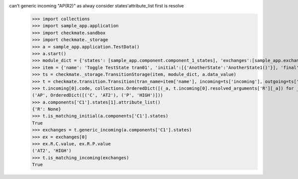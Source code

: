 can't generic incoming "AP(R2)" as alway consider states'attribute_list first is resolve
    >>> import collections
    >>> import sample_app.application
    >>> import checkmate.sandbox
    >>> import checkmate._storage
    >>> a = sample_app.application.TestData()
    >>> a.start()
    >>> module_dict = {'states': [sample_app.component.component_1_states], 'exchanges':[sample_app.exchanges]}
    >>> item = {'name': 'Toggle TestState tran01', 'initial':[{'AnotherState':'AnotherState1()'}], 'final': [{'AnotherState': 'AnotherState1(R2)'}], 'incoming': [{'Action': 'AP(R2)'}]}
    >>> ts = checkmate._storage.TransitionStorage(item, module_dict, a.data_value)
    >>> t = checkmate.transition.Transition(tran_name=item['name'], incoming=ts['incoming'], outgoing=ts['outgoing'], initial=ts['initial'], final=ts['final'])
    >>> t.incoming[0].code, collections.OrderedDict([(_a, t.incoming[0].resolved_arguments['R'][_a]) for _a in sorted(t.incoming[0].resolved_arguments['R'])])
    ('AP', OrderedDict([('C', 'AT2'), ('P', 'HIGH')]))
    >>> a.components['C1'].states[1].attribute_list()
    {'R': None}
    >>> t.is_matching_initial(a.components['C1'].states)
    True
    >>> exchanges = t.generic_incoming(a.components['C1'].states)
    >>> ex = exchanges[0]
    >>> ex.R.C.value, ex.R.P.value
    ('AT2', 'HIGH')
    >>> t.is_matching_incoming(exchanges)
    True
